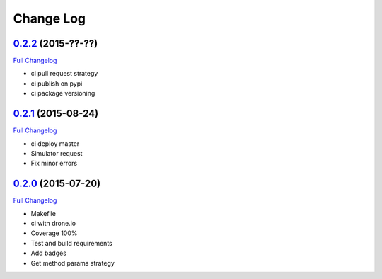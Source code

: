 Change Log
==========

`0.2.2`_ (2015-??-??)
---------------------

`Full Changelog`_

* ci pull request strategy
* ci publish on pypi
* ci package versioning

`0.2.1`_ (2015-08-24)
---------------------

`Full Changelog`_

* ci deploy master
* Simulator request
* Fix minor errors

`0.2.0`_ (2015-07-20)
---------------------

`Full Changelog`_

* Makefile
* ci with drone.io
* Coverage 100%
* Test and build requirements
* Add badges
* Get method params strategy

.. _0.2.0: https://github.com/aplazame/aplazame-sdk/tree/v0.2.0
.. _0.2.1: https://github.com/aplazame/aplazame-sdk/tree/v0.2.1
.. _0.2.2: https://github.com/aplazame/aplazame-sdk/tree/v0.2.2
.. _Full Changelog: https://github.com/aplazame/aplazame-sdk/compare/v0.2.0...v0.2.2
